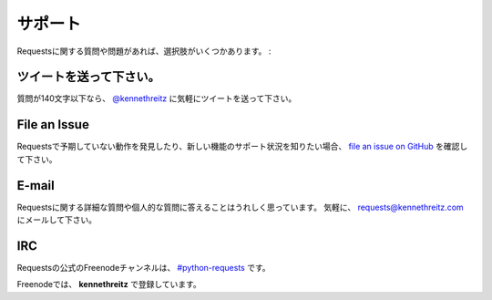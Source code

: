 .. _support:

サポート
==============

.. Support
   =======

.. If you have a questions or issues about Requests, there are several options:

Requestsに関する質問や問題があれば、選択肢がいくつかあります。 :

.. Send a Tweet
   ------------

ツイートを送って下さい。
-----------------------------

.. If your question is less than 140 characters, feel free to send a tweet to
   `@kennethreitz <http://twitter.com/kennethreitz>`_.

質問が140文字以下なら、 `@kennethreitz <http://twitter.com/kennethreitz>`_ に気軽にツイートを送って下さい。

File an Issue
-------------

.. If you notice some unexpected behavior in Requests, or want to see support
   for a new feature,
   `file an issue on GitHub <https://github.com/kennethreitz/requests/issues>`_.

Requestsで予期していない動作を発見したり、新しい機能のサポート状況を知りたい場合、
`file an issue on GitHub <https://github.com/kennethreitz/requests/issues>`_ を確認して下さい。

E-mail
------

.. I'm more than happy to answer any personal or in-depth questions about
   Requests. Feel free to email
   `requests@kennethreitz.com <mailto:requests@kennethreitz.com>`_.

Requestsに関する詳細な質問や個人的な質問に答えることはうれしく思っています。
気軽に、 `requests@kennethreitz.com <mailto:requests@kennethreitz.com>`_ にメールして下さい。

IRC
---

.. The official Freenode channel for Requests is
   `#python-requests <irc://irc.freenode.net/python-requests>`_

Requestsの公式のFreenodeチャンネルは、
`#python-requests <irc://irc.freenode.net/python-requests>`_ です。

.. I'm also available as **kennethreitz** on Freenode.

Freenodeでは、 **kennethreitz** で登録しています。
